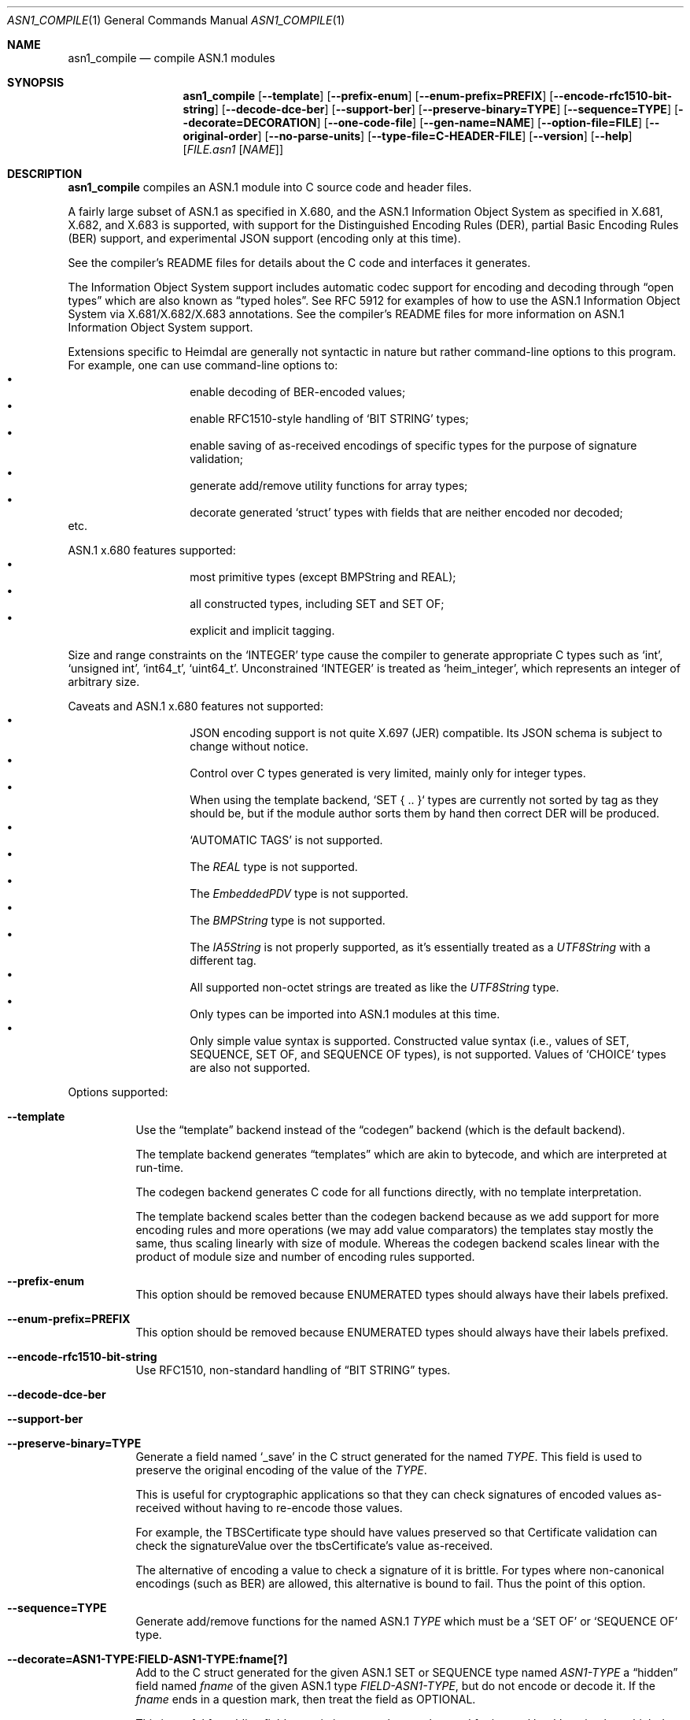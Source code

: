 .\" Copyright (c) 2019 Kungliga Tekniska Högskolan
.\" (Royal Institute of Technology, Stockholm, Sweden).
.\" All rights reserved.
.\"
.\" Redistribution and use in source and binary forms, with or without
.\" modification, are permitted provided that the following conditions
.\" are met:
.\"
.\" 1. Redistributions of source code must retain the above copyright
.\"    notice, this list of conditions and the following disclaimer.
.\"
.\" 2. Redistributions in binary form must reproduce the above copyright
.\"    notice, this list of conditions and the following disclaimer in the
.\"    documentation and/or other materials provided with the distribution.
.\"
.\" 3. Neither the name of the Institute nor the names of its contributors
.\"    may be used to endorse or promote products derived from this software
.\"    without specific prior written permission.
.\"
.\" THIS SOFTWARE IS PROVIDED BY THE INSTITUTE AND CONTRIBUTORS ``AS IS'' AND
.\" ANY EXPRESS OR IMPLIED WARRANTIES, INCLUDING, BUT NOT LIMITED TO, THE
.\" IMPLIED WARRANTIES OF MERCHANTABILITY AND FITNESS FOR A PARTICULAR PURPOSE
.\" ARE DISCLAIMED.  IN NO EVENT SHALL THE INSTITUTE OR CONTRIBUTORS BE LIABLE
.\" FOR ANY DIRECT, INDIRECT, INCIDENTAL, SPECIAL, EXEMPLARY, OR CONSEQUENTIAL
.\" DAMAGES (INCLUDING, BUT NOT LIMITED TO, PROCUREMENT OF SUBSTITUTE GOODS
.\" OR SERVICES; LOSS OF USE, DATA, OR PROFITS; OR BUSINESS INTERRUPTION)
.\" HOWEVER CAUSED AND ON ANY THEORY OF LIABILITY, WHETHER IN CONTRACT, STRICT
.\" LIABILITY, OR TORT (INCLUDING NEGLIGENCE OR OTHERWISE) ARISING IN ANY WAY
.\" OUT OF THE USE OF THIS SOFTWARE, EVEN IF ADVISED OF THE POSSIBILITY OF
.\" SUCH DAMAGE.
.\"
.\" $Id$
.\"
.Dd February 22, 2021
.Dt ASN1_COMPILE 1
.Os HEIMDAL
.Sh NAME
.Nm asn1_compile
.Nd compile ASN.1 modules
.Sh SYNOPSIS
.Nm
.Bk -words
.Op Fl Fl template
.Op Fl Fl prefix-enum
.Op Fl Fl enum-prefix=PREFIX
.Op Fl Fl encode-rfc1510-bit-string
.Op Fl Fl decode-dce-ber
.Op Fl Fl support-ber
.Op Fl Fl preserve-binary=TYPE
.Op Fl Fl sequence=TYPE
.Op Fl Fl decorate=DECORATION
.Op Fl Fl one-code-file
.Op Fl Fl gen-name=NAME
.Op Fl Fl option-file=FILE
.Op Fl Fl original-order
.Op Fl Fl no-parse-units
.Op Fl Fl type-file=C-HEADER-FILE
.Op Fl Fl version
.Op Fl Fl help
.Op Ar FILE.asn1 Op Ar NAME
.Ek
.Sh DESCRIPTION
.Nm
compiles an ASN.1 module into C source code and header files.
.Pp
A fairly large subset of ASN.1 as specified in X.680, and the
ASN.1 Information Object System as specified in X.681, X.682, and
X.683 is supported, with support for the Distinguished Encoding
Rules (DER), partial Basic Encoding Rules (BER) support, and
experimental JSON support (encoding only at this time).
.Pp
See the compiler's README files for details about the C code and
interfaces it generates.
.Pp
The Information Object System support includes automatic codec
support for encoding and decoding through
.Dq open types
which are also known as
.Dq typed holes .
See RFC 5912 for examples of how to use the ASN.1
Information Object System via X.681/X.682/X.683 annotations.  See
the compiler's README files for more information on ASN.1
Information Object System support.
.Pp
Extensions specific to Heimdal are generally not syntactic in
nature but rather command-line options to this program.
For example, one can use command-line options to:
.Bl -bullet -compact -width Ds -offset indent
.It
enable decoding of BER-encoded values;
.It
enable RFC1510-style handling of
.Sq BIT STRING
types;
.It
enable saving of as-received encodings of specific types for the
purpose of signature validation;
.It
generate add/remove utility functions for array types;
.It
decorate generated
.Sq struct
types with fields that are neither encoded nor decoded;
.El
etc.
.Pp
ASN.1 x.680 features supported:
.Bl -bullet -compact -width Ds -offset indent
.It
most primitive types (except BMPString and REAL);
.It
all constructed types, including SET and SET OF;
.It
explicit and implicit tagging.
.El
.Pp
Size and range constraints on the
.Sq INTEGER
type cause the compiler to generate appropriate C types such as
.Sq int ,
.Sq unsigned int ,
.Sq int64_t ,
.Sq uint64_t .
Unconstrained
.Sq INTEGER
is treated as
.Sq heim_integer ,
which represents an integer of arbitrary size.
.Pp
Caveats and ASN.1 x.680 features not supported:
.Bl -bullet -compact -width Ds -offset indent
.It
JSON encoding support is not quite X.697 (JER) compatible.
Its JSON schema is subject to change without notice.
.It
Control over C types generated is very limited, mainly only for
integer types.
.It
When using the template backend, `SET { .. }` types are currently
not sorted by tag as they should be, but if the module author
sorts them by hand then correct DER will be produced.
.It
.Sq AUTOMATIC TAGS
is not supported.
.It
The
.Va REAL
type is not supported.
.It
The
.Va EmbeddedPDV
type is not supported.
.It
The
.Va BMPString
type is not supported.
.It
The
.Va IA5String
is not properly supported, as it's essentially treated as a
.Va UTF8String
with a different tag.
.It
All supported non-octet strings are treated as like the
.Va UTF8String
type.
.It
Only types can be imported into ASN.1 modules at this time.
.It
Only simple value syntax is supported.
Constructed value syntax (i.e., values of SET, SEQUENCE, SET OF,
and SEQUENCE OF types), is not supported.
Values of `CHOICE` types are also not supported.
.El
.Pp
Options supported:
.Bl -tag -width Ds
.It Fl Fl template
Use the
.Dq template
backend instead of the
.Dq codegen
backend (which is the default backend).
.Pp
The template backend generates
.Dq templates
which are akin to bytecode, and which are interpreted at
run-time.
.Pp
The codegen backend generates C code for all functions directly,
with no template interpretation.
.Pp
The template backend scales better than the codegen backend
because as we add support for more encoding rules and more
operations (we may add value comparators) the templates stay
mostly the same, thus scaling linearly with size of module.
Whereas the codegen backend scales linear with the product of
module size and number of encoding rules supported.
.It Fl Fl prefix-enum
This option should be removed because ENUMERATED types should
always have their labels prefixed.
.It Fl Fl enum-prefix=PREFIX
This option should be removed because ENUMERATED types should
always have their labels prefixed.
.It Fl Fl encode-rfc1510-bit-string
Use RFC1510, non-standard handling of
.Dq BIT STRING
types.
.It Fl Fl decode-dce-ber
.It Fl Fl support-ber
.It Fl Fl preserve-binary=TYPE
Generate a field named
.Sq _save
in the C struct generated for the named
.Ar TYPE .
This field is used to preserve the original encoding of the value
of the
.Ar TYPE .
.Pp
This is useful for cryptographic applications so that they can
check signatures of encoded values as-received without having to
re-encode those values.
.Pp
For example, the TBSCertificate type should have values preserved
so that Certificate validation can check the signatureValue over
the tbsCertificate's value as-received.
.Pp
The alternative of encoding a value to check a signature of it is
brittle.
For types where non-canonical encodings (such as BER) are
allowed, this alternative is bound to fail.
Thus the point of this option.
.It Fl Fl sequence=TYPE
Generate add/remove functions for the named ASN.1
.Ar TYPE
which must be a
.Sq SET OF
or
.Sq SEQUENCE OF
type.
.It Fl Fl decorate=ASN1-TYPE:FIELD-ASN1-TYPE:fname[?]
Add to the C struct generated for the given ASN.1 SET or SEQUENCE type
named
.Ar ASN1-TYPE
a
.Dq hidden
field named
.Ar fname
of the given ASN.1 type
.Ar FIELD-ASN1-TYPE ,
but do not encode or decode it.
If the
.Ar fname
ends in a question mark, then treat the field as OPTIONAL.
.Pp
This is useful for adding fields to existing types that can be
used for internal bookkeeping but which do not affect
interoperability because they are neither encoded nor decoded.
For example, one might decorate a request type with state needed
during processing of the request.
.It Fl Fl decorate=ASN1-TYPE:heim_object_t:fname
Add to the C struct generated for the given ASN.1 SET or SEQUENCE type
named
.Ar ASN1-TYPE
a
.Dq hidden
field named
.Ar fname
of C type
.Sq heim_object_t
values of which will be copied and released with
.Sq heim_retain()
and
.Sq heim_release()
respectively.
.It Fl Fl decorate=ASN1-TYPE:void*:fname
Add to the C struct generated for the given ASN.1 SET or SEQUENCE type
named
.Ar ASN1-TYPE
a
.Dq hidden
field named
.Ar fname
of type
.Sq void *
(but do not encode or decode it.
.Pp
The destructor and copy constructor functions generated by this
compiler for
.Ar ASN1-TYPE
will set this field to the
.Sq NULL
pointer.
.It Fl Fl decorate=ASN1-TYPE:FIELD-C-TYPE:fname[?]:[copyfn]:[freefn]:header
Add to the C struct generated for the given ASN.1 SET or SEQUENCE type
named
.Ar ASN1-TYPE
a
.Dq hidden
field named
.Ar fname
of the given external C type
.Ar FIELD-C-TYPE ,
declared in the given
.Ar header
but do not encode or decode this field.
If the
.Ar fname
ends in a question mark, then treat the field as OPTIONAL.
.Pp
The
.Ar header
must include double quotes or angle brackets.
The
.Ar copyfn
must be the name of a copy constructor function that takes a
pointer to a source value of the type, and a pointer to a
destination value of the type, in that order, and which returns
zero on success or else a system error code on failure.
The
.Ar freefn
must be the name of a destructor function that takes a pointer to
a value of the type and which releases resources referenced by
that value, but does not free the value itself (the run-time
allocates this value as needed from the C heap).
The
.Ar freefn
should also reset the value to a pristine state (such as all
zeros).
.Pp
If the
.Ar copyfn
and
.Ar freefn
are empty strings, then the decoration field will neither be
copied nor freed by the functions generated for the
.Ar TYPE .
.Pp
NOTE: At this time only one decoration may be specified per type.
.It Fl Fl one-code-file
Generate a single source code file.
Otherwise a separate code file will be generated for every type.
.It Fl Fl gen-name=NAME
Use
.Ar NAME
to form the names of the files generated.
.It Fl Fl option-file=FILE
Take additional command-line options from
.Ar FILE .
.It Fl Fl original-order
Attempt to preserve the original order of type definition in the
ASN.1 module.
By default the compiler generates types in a topological sort
order.
.It Fl Fl no-parse-units
Do not generate to-int / from-int functions for enumeration
types.
.It Fl Fl type-file=C-HEADER-FILE
Generate an include of the named header file that might be needed
for common type defintions.
.It Fl Fl version
.It Fl Fl help
.El
.Sh NOTES
Currently only the template backend supports automatic encoding
and decoding of open types via the ASN.1 Information Object
System and X.681/X.682/X.683 annotations.
